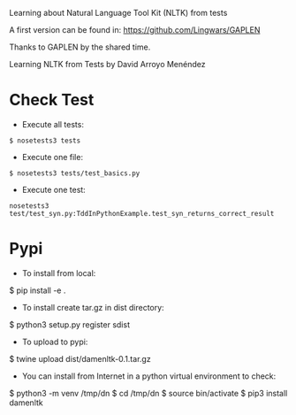 
Learning about Natural Language Tool Kit (NLTK) from tests

A first version can be found in: https://github.com/Lingwars/GAPLEN

Thanks to GAPLEN by the shared time.

Learning NLTK from Tests by David Arroyo Menéndez

* Check Test
+ Execute all tests:
#+BEGIN_SRC
$ nosetests3 tests
#+END_SRC

+ Execute one file:
#+BEGIN_SRC
$ nosetests3 tests/test_basics.py
#+END_SRC

+ Execute one test:
#+BEGIN_SRC
nosetests3 test/test_syn.py:TddInPythonExample.test_syn_returns_correct_result
#+END_SRC

* Pypi
+ To install from local: 
$ pip install -e .

+ To install create tar.gz in dist directory: 
$ python3 setup.py register sdist

+ To upload to pypi: 
$ twine upload dist/damenltk-0.1.tar.gz

+ You can install from Internet in a python virtual environment to check: 
$ python3 -m venv /tmp/dn
$ cd /tmp/dn
$ source bin/activate
$ pip3 install damenltk

